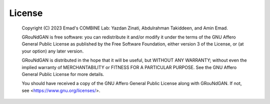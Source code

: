 License
=======
.. pull-quote::

    Copyright (C) 2023 Emad's COMBINE Lab: Yazdan Zinati, Abdulrahman Takiddeen, and Amin Emad. 

    GRouNdGAN is free software: you can redistribute it and/or modify it under the terms of the GNU Affero General Public License as published by the Free Software Foundation, either version 3 of the License, or (at your option) any later version.

    GRouNdGAN is distributed in the hope that it will be useful, but WITHOUT ANY WARRANTY; without even the implied warranty of MERCHANTABILITY or FITNESS FOR A PARTICULAR PURPOSE. See the GNU Affero General Public License for more details.

    You should have received a copy of the GNU Affero General Public License along with GRouNdGAN. If not, see <https://www.gnu.org/licenses/>.
